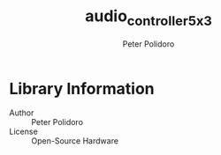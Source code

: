 #+TITLE: audio_controller_5x3
#+AUTHOR: Peter Polidoro
#+EMAIL: peterpolidoro@gmail.com

* Library Information
  - Author :: Peter Polidoro
  - License :: Open-Source Hardware
